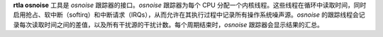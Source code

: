 **rtla osnoise** 工具是 *osnoise* 跟踪器的接口。*osnoise* 跟踪器为每个 CPU 分配一个内核线程。这些线程在循环中读取时间，同时启用抢占、软中断（softirq）和中断请求（IRQs），从而允许在其执行过程中记录所有操作系统噪声源。*osnoise* 的跟踪线程会记录每次读取时间之间的差值，以及所有干扰源的干扰计数。每个周期结束时，*osnoise* 跟踪器会显示结果的汇总。
